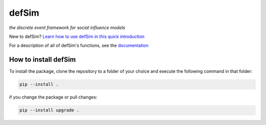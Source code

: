 defSim
======

*the discrete event framework for social influence models*

New to defSim? `Learn how to use defSim in this quick introduction <https://marijnkeijzer.github.io/defSim/Introduction_to_defSim.html>`_

For a description of all of defSim's functions, see the `documentation <https://marijnkeijzer.github.io/defSim>`_

How to install defSim
---------------------

To install the package, clone the repository to a folder of your choice and execute the following command in that folder:

.. code-block:: console

   pip --install .

if you change the package or pull changes:

.. code-block:: console

   pip --install upgrade .
